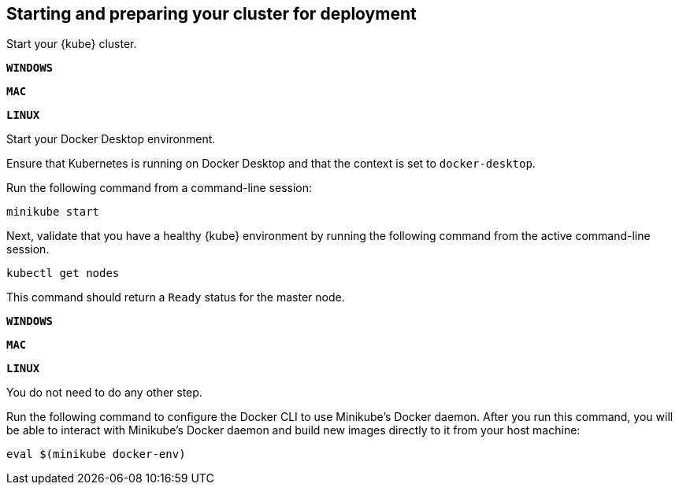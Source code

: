 ////
 Copyright (c) 2018, 2019 IBM Corporation and others.
 Licensed under Creative Commons Attribution-NoDerivatives
 4.0 International (CC BY-ND 4.0)
   https://creativecommons.org/licenses/by-nd/4.0/
 Contributors:
     IBM Corporation
////

== Starting and preparing your cluster for deployment

Start your {kube} cluster.

[.tab_link.windows_link]
`*WINDOWS*`
[.tab_link.mac_link]
`*MAC*`
[.tab_link.linux_link]
`*LINUX*`

[.tab_content.windows_section.mac_section]
--
Start your Docker Desktop environment.

ifdef::docker-desktop-description[]
{docker-desktop-description}
endif::[]

Ensure that Kubernetes is running on Docker Desktop and that the context is set to `docker-desktop`.
--

[.tab_content]
[.linux_section]
--
Run the following command from a command-line session:

[role=command]
[subs="attributes"]

```
ifdef::minikube-start[]
{minikube-start}
endif::[]
ifndef::minikube-start[]
minikube start
endif::[]
```
--
[.tab_content]
[.linux_section]
--
ifdef::minikube-description[]
{minikube-description}
endif::[]
--



Next, validate that you have a healthy {kube} environment by running the following command from the active command-line session.

```
kubectl get nodes
```

This command should return a `Ready` status for the master node.

[.tab_link.windows_link]
`*WINDOWS*`
[.tab_link.mac_link]
`*MAC*`
[.tab_link.linux_link]
`*LINUX*`

[.tab_content.windows_section.mac_section]
--
You do not need to do any other step.
--

[.tab_content.linux_section]
--
Run the following command to configure the Docker CLI to use Minikube's Docker daemon.
After you run this command, you will be able to interact with Minikube's Docker daemon and build new
images directly to it from your host machine:

```
eval $(minikube docker-env)
```
--
